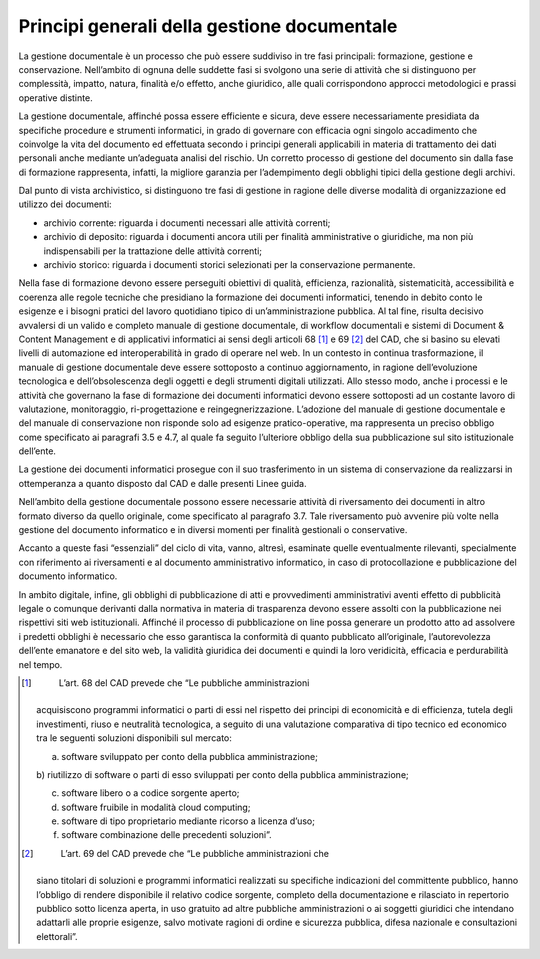 Principi generali della gestione documentale
============================================

La gestione documentale è un processo che può essere suddiviso in tre
fasi principali: formazione, gestione e conservazione. Nell’ambito di
ognuna delle suddette fasi si svolgono una serie di attività che si
distinguono per complessità, impatto, natura, finalità e/o effetto,
anche giuridico, alle quali corrispondono approcci metodologici e prassi
operative distinte.

La gestione documentale, affinché possa essere efficiente e sicura, deve
essere necessariamente presidiata da specifiche procedure e strumenti
informatici, in grado di governare con efficacia ogni singolo
accadimento che coinvolge la vita del documento ed effettuata secondo i
principi generali applicabili in materia di trattamento dei dati
personali anche mediante un’adeguata analisi del rischio. Un corretto
processo di gestione del documento sin dalla fase di formazione
rappresenta, infatti, la migliore garanzia per l’adempimento degli
obblighi tipici della gestione degli archivi.

Dal punto di vista archivistico, si distinguono tre fasi di gestione in
ragione delle diverse modalità di organizzazione ed utilizzo dei
documenti:

-  archivio corrente: riguarda i documenti necessari alle attività
   correnti;

-  archivio di deposito: riguarda i documenti ancora utili per finalità
   amministrative o giuridiche, ma non più indispensabili per la
   trattazione delle attività correnti;

-  archivio storico: riguarda i documenti storici selezionati per la
   conservazione permanente.

Nella fase di formazione devono essere perseguiti obiettivi di qualità,
efficienza, razionalità, sistematicità, accessibilità e coerenza alle
regole tecniche che presidiano la formazione dei documenti informatici,
tenendo in debito conto le esigenze e i bisogni pratici del lavoro
quotidiano tipico di un’amministrazione pubblica. Al tal fine, risulta
decisivo avvalersi di un valido e completo manuale di gestione
documentale, di workflow documentali e sistemi di Document & Content
Management e di applicativi informatici ai sensi degli articoli 68 [1]_
e 69 [2]_ del CAD, che si basino su elevati livelli di automazione ed
interoperabilità in grado di operare nel web. In un contesto in continua
trasformazione, il manuale di gestione documentale deve essere
sottoposto a continuo aggiornamento, in ragione dell’evoluzione
tecnologica e dell’obsolescenza degli oggetti e degli strumenti digitali
utilizzati. Allo stesso modo, anche i processi e le attività che
governano la fase di formazione dei documenti informatici devono essere
sottoposti ad un costante lavoro di valutazione, monitoraggio,
ri-progettazione e reingegnerizzazione. L’adozione del manuale di
gestione documentale e del manuale di conservazione non risponde solo ad
esigenze pratico-operative, ma rappresenta un preciso obbligo come
specificato ai paragrafi 3.5 e 4.7, al quale fa seguito l’ulteriore
obbligo della sua pubblicazione sul sito istituzionale dell’ente.

La gestione dei documenti informatici prosegue con il suo trasferimento
in un sistema di conservazione da realizzarsi in ottemperanza a quanto
disposto dal CAD e dalle presenti Linee guida.

Nell’ambito della gestione documentale possono essere necessarie
attività di riversamento dei documenti in altro formato diverso da
quello originale, come specificato al paragrafo 3.7. Tale riversamento
può avvenire più volte nella gestione del documento informatico e in
diversi momenti per finalità gestionali o conservative.

Accanto a queste fasi “essenziali” del ciclo di vita, vanno, altresì,
esaminate quelle eventualmente rilevanti, specialmente con riferimento
ai riversamenti e al documento amministrativo informatico, in caso di
protocollazione e pubblicazione del documento informatico.

In ambito digitale, infine, gli obblighi di pubblicazione di atti e
provvedimenti amministrativi aventi effetto di pubblicità legale o
comunque derivanti dalla normativa in materia di trasparenza devono
essere assolti con la pubblicazione nei rispettivi siti web
istituzionali. Affinché il processo di pubblicazione on line possa
generare un prodotto atto ad assolvere i predetti obblighi è necessario
che esso garantisca la conformità di quanto pubblicato all’originale,
l’autorevolezza dell’ente emanatore e del sito web, la validità
giuridica dei documenti e quindi la loro veridicità, efficacia e
perdurabilità nel tempo.

.. [1]
    L’art. 68 del CAD prevede che “Le pubbliche amministrazioni
   acquisiscono programmi informatici o parti di essi nel rispetto dei
   principi di economicità e di efficienza, tutela degli investimenti,
   riuso e neutralità tecnologica, a seguito di una valutazione
   comparativa di tipo tecnico ed economico tra le seguenti soluzioni
   disponibili sul mercato:

   a) software sviluppato per conto della pubblica amministrazione;

   b) riutilizzo di software o parti di esso sviluppati per conto della
   pubblica amministrazione;

   c) software libero o a codice sorgente aperto;

   d) software fruibile in modalità cloud computing;

   e) software di tipo proprietario mediante ricorso a licenza d’uso;

   f) software combinazione delle precedenti soluzioni”.

.. [2]
    L’art. 69 del CAD prevede che “Le pubbliche amministrazioni che
   siano titolari di soluzioni e programmi informatici realizzati su
   specifiche indicazioni del committente pubblico, hanno l’obbligo di
   rendere disponibile il relativo codice sorgente, completo della
   documentazione e rilasciato in repertorio pubblico sotto licenza
   aperta, in uso gratuito ad altre pubbliche amministrazioni o ai
   soggetti giuridici che intendano adattarli alle proprie esigenze,
   salvo motivate ragioni di ordine e sicurezza pubblica, difesa
   nazionale e consultazioni elettorali”.
